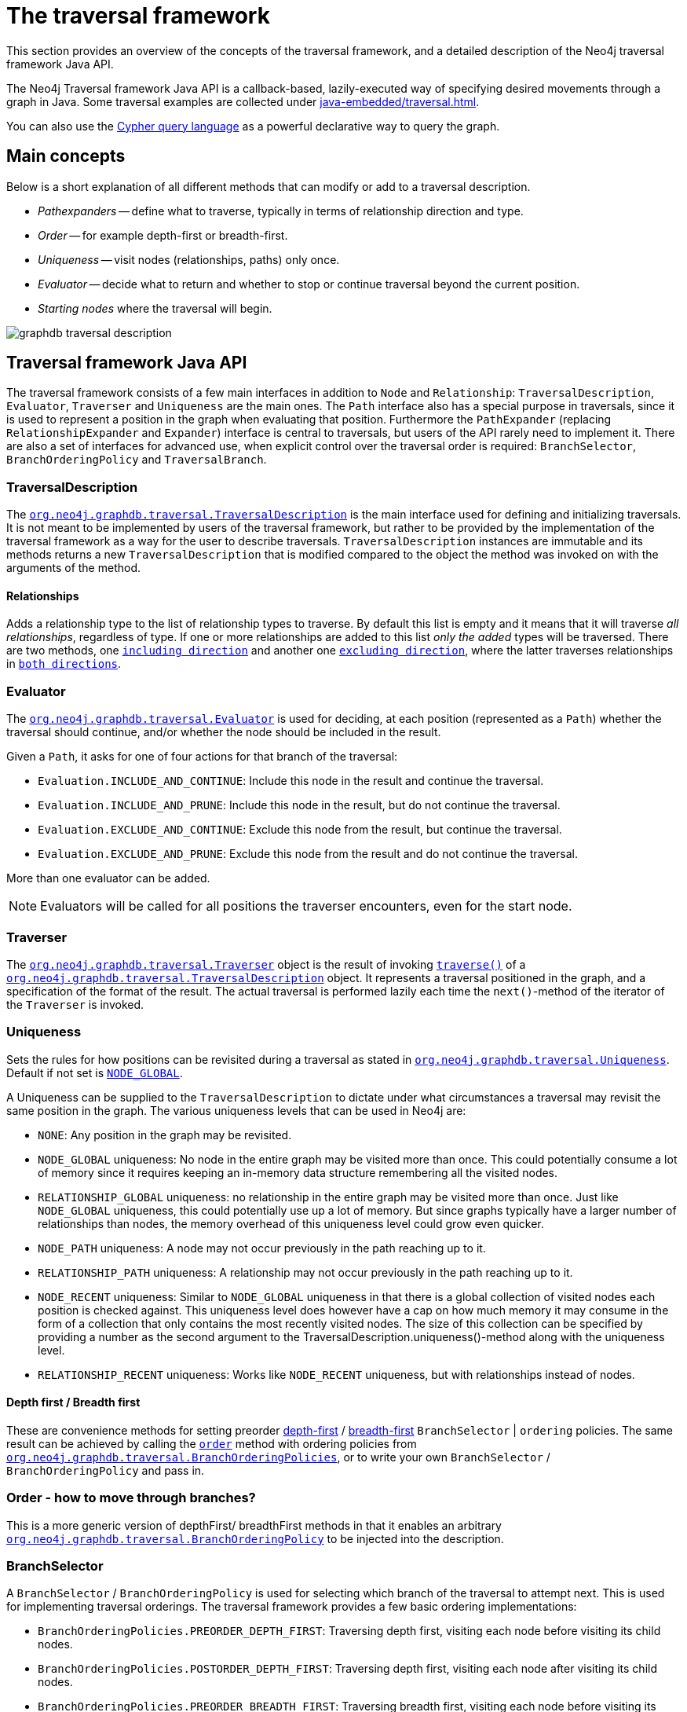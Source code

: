 :description: The Neo4j traversal framework Java API.

:org-neo4j-graphdb-traversal-TraversalDescription: {neo4j-javadocs-base-uri}/org/neo4j/graphdb/traversal/TraversalDescription.html
:TraversalDescription-including-direction: {neo4j-javadocs-base-uri}/org/neo4j/graphdb/traversal/TraversalDescription.html#relationships-org.neo4j.graphdb.RelationshipType-org.neo4j.graphdb.Direction-
:TraversalDescription-excluding-direction: {neo4j-javadocs-base-uri}/org/neo4j/graphdb/traversal/TraversalDescription.html#relationships-org.neo4j.graphdb.RelationshipType-
:org-neo4j-graphdb-Direction-both: {neo4j-javadocs-base-uri}/org/neo4j/graphdb/Direction.html#BOTH
:org-neo4j-graphdb-traversal-Evaluator: {neo4j-javadocs-base-uri}/org/neo4j/graphdb/traversal/Evaluator.html
:org-neo4j-graphdb-traversal-Evaluators: {neo4j-javadocs-base-uri}/org/neo4j/graphdb/traversal/Evaluators.html
:org-neo4j-graphdb-traversal-Traverser: {neo4j-javadocs-base-uri}/org/neo4j/graphdb/traversal/Traverser.html

:org-neo4j-graphdb-traversal-TraversalDescription: {neo4j-javadocs-base-uri}/org/neo4j/graphdb/traversal/TraversalDescription.html
:TraversalDescription-traverse: {neo4j-javadocs-base-uri}/org/neo4j/graphdb/traversal/TraversalDescription.html#traverse-org.neo4j.graphdb.Node-

:org-neo4j-graphdb-traversal-Uniqueness: {neo4j-javadocs-base-uri}/org/neo4j/graphdb/traversal/Uniqueness.html
:Uniqueness-NODE-GLOBAL: {neo4j-javadocs-base-uri}/org/neo4j/graphdb/traversal/Uniqueness.html#NODE_GLOBAL

:TraversalDescription-order: {neo4j-javadocs-base-uri}/org/neo4j/graphdb/traversal/TraversalDescription.html#order-org.neo4j.graphdb.traversal.BranchOrderingPolicy-
:org-neo4j-graphdb-traversal-BranchOrderingPolicies: {neo4j-javadocs-base-uri}/org/neo4j/graphdb/traversal/BranchOrderingPolicies.html

:org-neo4j-graphdb-traversal-BranchOrderingPolicy: {neo4j-javadocs-base-uri}/org/neo4j/graphdb/traversal/BranchOrderingPolicy.html

:org-neo4j-graphdb-Path: {neo4j-javadocs-base-uri}/org/neo4j/graphdb/Path.html

:TraversalDescription-depthFirst: {neo4j-javadocs-base-uri}/org/neo4j/graphdb/traversal/TraversalDescription.html#depthFirst--
:TraversalDescription-breadthFirst: {neo4j-javadocs-base-uri}/org/neo4j/graphdb/traversal/TraversalDescription.html#breadthFirst--

:org-neo4j-graphdb-traversal-TraversalBranch: {neo4j-javadocs-base-uri}/org/neo4j/graphdb/traversal/TraversalBranch.html


[[traversal]]
= The traversal framework

This section provides an overview of the concepts of the traversal framework, and a detailed description of the Neo4j traversal framework Java API.

The Neo4j Traversal framework Java API is a callback-based, lazily-executed way of specifying desired movements through a graph in Java.
Some traversal examples are collected under xref:java-embedded/traversal.adoc[].

You can also use the xref:3.5@cypher-manual:ROOT:index.adoc[Cypher query language] as a powerful declarative way to query the graph.


[[traversal-concepts]]
== Main concepts

Below is a short explanation of all different methods that can modify or add to a traversal description.

* _Pathexpanders_ -- define what to traverse, typically in terms of relationship direction and type.
* _Order_ -- for example depth-first or breadth-first.
* _Uniqueness_ -- visit nodes (relationships, paths) only once.
* _Evaluator_ -- decide what to return and whether to stop or continue traversal beyond the current position.
* _Starting nodes_ where the traversal will begin.

image::graphdb-traversal-description.svg[role="middle"]


[[traversal-java-api]]
== Traversal framework Java API

The traversal framework consists of a few main interfaces in addition to `Node` and `Relationship`: `TraversalDescription`, `Evaluator`, `Traverser` and `Uniqueness` are the main ones.
The `Path` interface also has a special purpose in traversals, since it is used to represent a position in the graph when evaluating that position.
Furthermore the `PathExpander` (replacing `RelationshipExpander` and `Expander`) interface is central to traversals, but users of the API rarely need to implement it.
There are also a set of interfaces for advanced use, when explicit control over the traversal order is required: `BranchSelector`, `BranchOrderingPolicy` and `TraversalBranch`.


[[traversal-java-api-traversaldescription]]
=== TraversalDescription

The link:{org-neo4j-graphdb-traversal-TraversalDescription}[`org.neo4j.graphdb.traversal.TraversalDescription`^] is the main interface used for defining and initializing traversals.
It is not meant to be implemented by users of the traversal framework, but rather to be provided by the implementation of the traversal framework as a way for the user to describe traversals.
`TraversalDescription` instances are immutable and its methods returns a new `TraversalDescription` that is modified compared to the object the method was invoked on with the arguments of the method.


==== Relationships

Adds a relationship type to the list of relationship types to traverse.
By default this list is empty and it means that it will traverse _all relationships_, regardless of type.
If one or more relationships are added to this list _only the added_ types will be traversed.
There are two methods, one link:{TraversalDescription-including-direction}[`including direction`^] and another one link:{TraversalDescription-excluding-direction}[`excluding direction`^], where the latter traverses relationships in link:{org-neo4j-graphdb-Direction-both}[`both directions`^].


[[traversal-java-api-evaluator]]
=== Evaluator

The link:{org-neo4j-graphdb-traversal-Evaluator}[`org.neo4j.graphdb.traversal.Evaluator`^] is used for deciding, at each position (represented as a `Path`) whether the traversal should continue, and/or whether the node should be included in the result.

Given a `Path`, it asks for one of four actions for that branch of the traversal:

* `Evaluation.INCLUDE_AND_CONTINUE`: Include this node in the result and continue the traversal.
* `Evaluation.INCLUDE_AND_PRUNE`: Include this node in the result, but do not continue the traversal.
* `Evaluation.EXCLUDE_AND_CONTINUE`: Exclude this node from the result, but continue the traversal.
* `Evaluation.EXCLUDE_AND_PRUNE`: Exclude this node from the result and do not continue the traversal.

More than one evaluator can be added.

[NOTE]
====
Evaluators will be called for all positions the traverser encounters, even for the start node.
====

[[traversal-java-api-traverser]]
=== Traverser

The link:{org-neo4j-graphdb-traversal-Traverser}[`org.neo4j.graphdb.traversal.Traverser`^] object is the result of invoking link:{TraversalDescription-traverse}[`traverse()`^] of a link:{org-neo4j-graphdb-traversal-TraversalDescription}[`org.neo4j.graphdb.traversal.TraversalDescription`^] object.
It represents a traversal positioned in the graph, and a specification of the format of the result.
The actual traversal is performed lazily each time the `next()`-method of the iterator of the `Traverser` is invoked.


[[traversal-java-api-uniqueness]]
=== Uniqueness

Sets the rules for how positions can be revisited during a traversal as stated in link:{org-neo4j-graphdb-traversal-Uniqueness}[`org.neo4j.graphdb.traversal.Uniqueness`^].
Default if not set is link:{Uniqueness-NODE-GLOBAL}[`NODE_GLOBAL`^].

A Uniqueness can be supplied to the `TraversalDescription` to dictate under what circumstances a traversal may revisit the same position in the graph.
The various uniqueness levels that can be used in Neo4j are:

* `NONE`: Any position in the graph may be revisited.
* `NODE_GLOBAL` uniqueness: No node in the entire graph may be visited more than once.
This could potentially consume a lot of memory since it requires keeping an in-memory data structure remembering all the visited nodes.
* `RELATIONSHIP_GLOBAL` uniqueness: no relationship in the entire graph may be visited more than once.
Just like `NODE_GLOBAL` uniqueness, this could potentially use up a lot of memory.
But since graphs typically have a larger number of relationships than nodes, the memory overhead of this uniqueness level could grow even quicker.
* `NODE_PATH` uniqueness: A node may not occur previously in the path reaching up to it.
* `RELATIONSHIP_PATH` uniqueness: A relationship may not occur previously in the path reaching up to it.
* `NODE_RECENT` uniqueness: Similar to `NODE_GLOBAL` uniqueness in that there is a global collection of visited nodes each position is checked against.
This uniqueness level does however have a cap on how much memory it may consume in the form of a collection that only contains the most recently visited nodes.
The size of this collection can be specified by providing a number as the second argument to the TraversalDescription.uniqueness()-method along with the uniqueness level.
* `RELATIONSHIP_RECENT` uniqueness: Works like `NODE_RECENT` uniqueness, but with relationships instead of nodes.


==== Depth first / Breadth first

These are convenience methods for setting preorder link:https://en.wikipedia.org/wiki/Depth-first_search[depth-first^] / link:https://en.wikipedia.org/wiki/Breadth-first_search[breadth-first^] `BranchSelector` | `ordering` policies.
The same result can be achieved by calling the link:{TraversalDescription-order}[`order`^] method with ordering policies from link:{org-neo4j-graphdb-traversal-BranchOrderingPolicies}[`org.neo4j.graphdb.traversal.BranchOrderingPolicies`^], or to write your own `BranchSelector` / `BranchOrderingPolicy` and pass in.


[[traversal-java-api-order]]
=== Order - how to move through branches?

This is a more generic version of depthFirst/ breadthFirst methods in that it enables an arbitrary link:{org-neo4j-graphdb-traversal-BranchOrderingPolicy}[`org.neo4j.graphdb.traversal.BranchOrderingPolicy`^] to be injected into the description.


[[traversal-java-api-branchselector]]
=== BranchSelector

A `BranchSelector` / `BranchOrderingPolicy` is used for selecting which branch of the traversal to attempt next.
This is used for implementing traversal orderings.
The traversal framework provides a few basic ordering implementations:

* `BranchOrderingPolicies.PREORDER_DEPTH_FIRST`: Traversing depth first, visiting each node before visiting its child nodes.
* `BranchOrderingPolicies.POSTORDER_DEPTH_FIRST`: Traversing depth first, visiting each node after visiting its child nodes.
* `BranchOrderingPolicies.PREORDER_BREADTH_FIRST`: Traversing breadth first, visiting each node before visiting its child nodes.
* `BranchOrderingPolicies.POSTORDER_BREADTH_FIRST`: Traversing breadth first, visiting each node after visiting its child nodes.

[NOTE]
====
Breadth-first traversals have a higher memory overhead than depth-first traversals.
====

A `BranchSelector` carries state and hence needs to be uniquely instantiated for each traversal.
Therefore it is supplied to the `TraversalDescription` through a `BranchOrderingPolicy` interface, which is a factory of `BranchSelector` instances.

A user of the Traversal framework rarely needs to implement his own `BranchSelector` or `BranchOrderingPolicy`, it is provided to let graph algorithm implementors provide their own traversal orders.
The Neo4j Graph Algorithms package contains for example a `BestFirst` order `BranchSelector` / `BranchOrderingPolicy` that is used in BestFirst search algorithms such as A* and Dijkstra.


==== BranchOrderingPolicy

A factory for creating ``BranchSelector``s to decide in what order branches are returned (where a branch's position is represented as a link:{org-neo4j-graphdb-Path}[`Path`^] from the start node to the current node).
Common policies are link:{TraversalDescription-depthFirst}[`depth-first`^] and link:{TraversalDescription-breadthFirst}[`breadth-first`^] and that is why there are convenience methods for those.

For example, calling `TraversalDescription#depthFirst()` is equivalent to:

[source, java, role="nocopy"]
----
description.order( BranchOrderingPolicies.PREORDER_DEPTH_FIRST );
----


==== TraversalBranch

An object used by the BranchSelector to get more branches from a certain branch.
In essence these are a composite of a Path and a RelationshipExpander that can be used to get a new link:{org-neo4j-graphdb-traversal-TraversalBranch}[`org.neo4j.graphdb.traversal.TraversalBranch`^] from the current one.


[[traversal-java-api-path]]
=== Path

A link:{org-neo4j-graphdb-Path}[`org.neo4j.graphdb.Path`^] is a general interface that is part of the Neo4j API.
In the traversal API of Neo4j the use of Paths are twofold.
Traversers can return their results in the form of the Paths of the visited positions in the graph that are marked for being returned.
Path objects are also used in the evaluation of positions in the graph, for determining if the traversal should continue from a certain point or not, and whether a certain position should be included in the result set or not.


[[traversal-java-api-pathexpander]]
=== PathExpander / RelationshipExpander

The traversal framework use the `PathExpander` (replacing `RelationshipExpander`) to discover the relationships that should be followed from a particular path to further branches in the traversal.


[[traversal-java-api-expander]]
=== Expander

This is a more generic version of relationships where a `RelationshipExpander` is injected, defining all relationships to be traversed for any given node.

The `Expander` interface is an extension of the `RelationshipExpander` interface that makes it possible to build customized versions of an `Expander`.
The implementation of `TraversalDescription` uses this to provide methods for defining which relationship types to traverse, this is the usual way a user of the API would define a `RelationshipExpander` -- by building it internally in the `TraversalDescription`.

All the RelationshipExpanders provided by the Neo4j traversal framework also implement the Expander interface.
For a user of the traversal API it is easier to implement the PathExpander/RelationshipExpander interface, since it only contains one method -- the method for getting the relationships from a path/node, the methods that the Expander interface adds are just for building new Expanders.

[[examples-how-to-use-the-traversal-framework]]
=== How to use the Traversal framework

A link:{org-neo4j-graphdb-traversal-TraversalDescription}[`org.neo4j.graphdb.traversal.TraversalDescription`^] is built using a fluent interface and such a description can then spawn several link:{org-neo4j-graphdb-traversal-Traverser}[`org.neo4j.graphdb.traversal.Traverser`^] objects.

image::traversal_framework_example.svg[role="middle"]

[NOTE]
====
The source code for the examples can be found here: link:https://github.com/neo4j/neo4j-documentation/blob/3.5/embedded-examples/src/main/java/org/neo4j/examples/TraversalExample.java[`TraversalExample.java`^].
====

With the definition of the RelationshipTypes as:

[source, java]
----
private enum Rels implements RelationshipType
{
    LIKES, KNOWS
}
----

The graph can be traversed with for example the following traverser, starting at the node with the `name = 'Joe'`:

[source, java]
----
for ( Path position : db.traversalDescription()
        .depthFirst()
        .relationships( Rels.KNOWS )
        .relationships( Rels.LIKES, Direction.INCOMING )
        .evaluator( Evaluators.toDepth( 5 ) )
        .traverse( node ) )
{
    output += position + "\n";
}
----

The traversal will output:

[source, output, role="noheader"]
----
(0)
(0)<-[LIKES,1]-(5)
(0)<-[LIKES,1]-(5)-[KNOWS,6]->(1)
(0)<-[LIKES,1]-(5)-[KNOWS,6]->(1)<-[KNOWS,5]-(6)
(0)<-[LIKES,1]-(5)-[KNOWS,6]->(1)-[KNOWS,4]->(4)
(0)<-[LIKES,1]-(5)-[KNOWS,6]->(1)-[KNOWS,4]->(4)-[KNOWS,3]->(3)
(0)<-[LIKES,1]-(5)-[KNOWS,6]->(1)-[KNOWS,4]->(4)-[KNOWS,3]->(3)-[KNOWS,2]->(2)
----

Since a `TraversalDescription` is immutable it is also useful to create template descriptions which holds common settings shared by different traversals.
For example, start with this traverser:

[source, java]
----
friendsTraversal = db.traversalDescription()
        .depthFirst()
        .relationships( Rels.KNOWS )
        .uniqueness( Uniqueness.RELATIONSHIP_GLOBAL );
----


This traverser would yield the following output (starting from the node with the `name = 'Joe'`):

[source, java]
----
(0)
(0)-[KNOWS,0]->(2)
(0)-[KNOWS,0]->(2)<-[KNOWS,2]-(3)
(0)-[KNOWS,0]->(2)<-[KNOWS,2]-(3)<-[KNOWS,3]-(4)
(0)-[KNOWS,0]->(2)<-[KNOWS,2]-(3)<-[KNOWS,3]-(4)<-[KNOWS,4]-(1)
(0)-[KNOWS,0]->(2)<-[KNOWS,2]-(3)<-[KNOWS,3]-(4)<-[KNOWS,4]-(1)<-[KNOWS,6]-(5)
(0)-[KNOWS,0]->(2)<-[KNOWS,2]-(3)<-[KNOWS,3]-(4)<-[KNOWS,4]-(1)<-[KNOWS,5]-(6)
----

Create a new traverser from it, restricting depth to three:

[source, java]
----
for ( Path path : friendsTraversal
        .evaluator( Evaluators.toDepth( 3 ) )
        .traverse( node ) )
{
    output += path + "\n";
}
----

This will give the following output:

[source, output, role="noheader"]
----
(0)
(0)-[KNOWS,0]->(2)
(0)-[KNOWS,0]->(2)<-[KNOWS,2]-(3)
(0)-[KNOWS,0]->(2)<-[KNOWS,2]-(3)<-[KNOWS,3]-(4)
----


Or how about from depth two to four?
That is done like this:

[source, java]
----
for ( Path path : friendsTraversal
        .evaluator( Evaluators.fromDepth( 2 ) )
        .evaluator( Evaluators.toDepth( 4 ) )
        .traverse( node ) )
{
    output += path + "\n";
}
----

This will give the following output:

[source, output, role="noheader"]
----
(0)-[KNOWS,0]->(2)<-[KNOWS,2]-(3)
(0)-[KNOWS,0]->(2)<-[KNOWS,2]-(3)<-[KNOWS,3]-(4)
(0)-[KNOWS,0]->(2)<-[KNOWS,2]-(3)<-[KNOWS,3]-(4)<-[KNOWS,4]-(1)
----

For various useful evaluators, see the link:{org-neo4j-graphdb-traversal-Evaluators}[`org.neo4j.graphdb.traversal.Evaluators`^] Java API or simply implement the link:{org-neo4j-graphdb-traversal-Evaluator}[`org.neo4j.graphdb.traversal.Evaluator`^] interface yourself.

If you are not interested in the Paths, but the Nodes you can transform the traverser into an iterable of nodes like this:

[source, java]
----
for ( Node currentNode : friendsTraversal
        .traverse( node )
        .nodes() )
{
    output += currentNode.getProperty( "name" ) + "\n";
}
----

This will give the following output:

[source, output, role="noheader"]
----
Joe
Sara
Peter
Dirk
Lars
Lisa
Ed
----

Relationships are fine as well, here is an example how to get them:

[source, java]
----
for ( Relationship relationship : friendsTraversal
        .traverse( node )
        .relationships() )
{
    output += relationship.getType().name() + "\n";
}
----


[source, output, role="noheader"]
----
KNOWS
KNOWS
KNOWS
KNOWS
KNOWS
KNOWS
----

